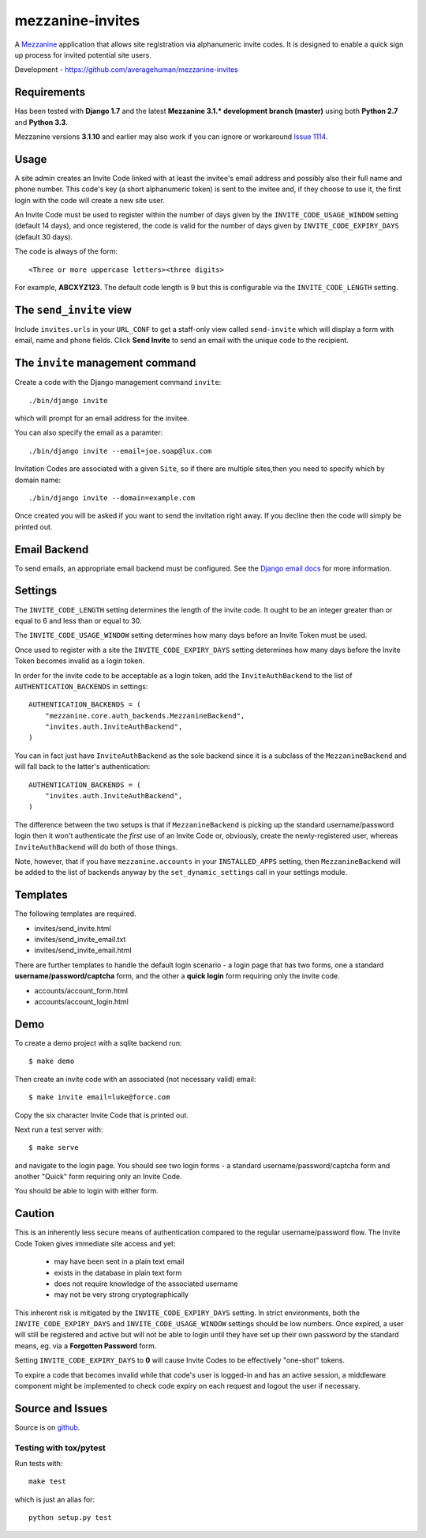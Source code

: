 
mezzanine-invites
=================

A `Mezzanine`_ application that allows site registration via alphanumeric
invite codes. It is designed to enable a quick sign up process for invited
potential site users.

Development - `<https://github.com/averagehuman/mezzanine-invites>`_

Requirements
------------

Has been tested with **Django 1.7** and the latest **Mezzanine 3.1.*
development branch (master)** using both **Python 2.7** and **Python 3.3**.

Mezzanine versions **3.1.10** and earlier may also work if you can ignore or
workaround `Issue 1114`_.

Usage
-----

A site admin creates an Invite Code linked with at least the invitee's email
address and possibly also their full name and phone number. This code's key (a
short alphanumeric token) is sent to the invitee and, if they choose to use
it, the first login with the code will create a new site user.

An Invite Code must be used to register within the number of days given by
the ``INVITE_CODE_USAGE_WINDOW`` setting (default 14 days), and once
registered, the code is valid for the number of days given by
``INVITE_CODE_EXPIRY_DAYS`` (default 30 days).

The code is always of the form::

    <Three or more uppercase letters><three digits>

For example, **ABCXYZ123**. The default code length is 9 but this is
configurable via the ``INVITE_CODE_LENGTH`` setting.


The ``send_invite`` view
------------------------

Include ``invites.urls`` in your ``URL_CONF`` to get a staff-only view called
``send-invite`` which will display a form with email, name and phone fields.
Click **Send Invite** to send an email with the unique code to the recipient.

The ``invite`` management command
---------------------------------

Create a code with the Django management command ``invite``::

    ./bin/django invite

which will prompt for an email address for the invitee.

You can also specify the email as a paramter::

    ./bin/django invite --email=joe.soap@lux.com

Invitation Codes are associated with a given ``Site``, so if there are multiple
sites,then you need to specify which by domain name::

    ./bin/django invite --domain=example.com

Once created you will be asked if you want to send the invitation right away.
If you decline then the code will simply be printed out.

Email Backend
-------------

To send emails, an appropriate email backend must be configured. See the
`Django email docs`_ for more information.


Settings
--------

The ``INVITE_CODE_LENGTH`` setting determines the length of the invite code.
It ought to be an integer greater than or equal to 6 and less than or equal
to 30.

The ``INVITE_CODE_USAGE_WINDOW`` setting determines how many days before an
Invite Token must be used.

Once used to register with a site the ``INVITE_CODE_EXPIRY_DAYS`` setting
determines how many days before the Invite Token becomes invalid as a login
token.

In order for the invite code to be acceptable as a login token, add the
``InviteAuthBackend`` to the list of ``AUTHENTICATION_BACKENDS`` in settings::

    AUTHENTICATION_BACKENDS = (
        "mezzanine.core.auth_backends.MezzanineBackend",
        "invites.auth.InviteAuthBackend",
    )

You can in fact just have ``InviteAuthBackend`` as the sole backend since it
is a subclass of the ``MezzanineBackend`` and will fall back to the latter's 
authentication::

    AUTHENTICATION_BACKENDS = (
        "invites.auth.InviteAuthBackend",
    )

The difference between the two setups is that if ``MezzanineBackend`` is
picking up the standard username/password login then it won't authenticate the
*first* use of an Invite Code or, obviously, create the newly-registered user,
whereas ``InviteAuthBackend`` will do both of those things.

Note, however, that if you have ``mezzanine.accounts`` in your
``INSTALLED_APPS`` setting, then ``MezzanineBackend`` will be added to the
list of backends anyway by the ``set_dynamic_settings`` call in your settings
module.


Templates
---------

The following templates are required.

+ invites/send_invite.html
+ invites/send_invite_email.txt
+ invites/send_invite_email.html

There are further templates to handle the default login scenario - a login
page that has two forms, one a standard **username/password/captcha** form,
and the other a **quick login** form requiring only the invite code.

+ accounts/account_form.html
+ accounts/account_login.html

Demo
----

To create a demo project with a sqlite backend run::

    $ make demo

Then create an invite code with an associated (not necessary valid) email::

    $ make invite email=luke@force.com

Copy the six character Invite Code that is printed out.

Next run a test server with::

    $ make serve

and navigate to the login page. You should see two login forms - a standard
username/password/captcha form and another "Quick" form requiring only an
Invite Code. 

You should be able to login with either form.


Caution
-------

This is an inherently less secure means of authentication compared to
the regular username/password flow. The Invite Code Token gives immediate
site access and yet:

    + may have been sent in a plain text email
    + exists in the database in plain text form
    + does not require knowledge of the associated username
    + may not be very strong cryptographically

This inherent risk is mitigated by the ``INVITE_CODE_EXPIRY_DAYS`` setting.
In strict environments, both the ``INVITE_CODE_EXPIRY_DAYS`` and
``INVITE_CODE_USAGE_WINDOW`` settings should be low numbers. Once expired, a
user will still be registered and active but will not be able to login until
they have set up their own password by the standard means, eg. via a
**Forgotten Password** form.

Setting ``INVITE_CODE_EXPIRY_DAYS`` to **0** will cause Invite Codes to be
effectively "one-shot" tokens.

To expire a code that becomes invalid while that code's user is logged-in and
has an active session, a middleware component might be implemented to check
code expiry on each request and logout the user if necessary.

Source and Issues
-----------------

Source is on `github`_.

.. _github: https://github.com/averagehuman/mezzanine-invites
.. _mezzanine: http://mezzanine.jupo.org
.. _django email docs: https://docs.djangoproject.com/en/dev/topics/email/
.. _issue 1114: https://github.com/stephenmcd/mezzanine/issues/1114

Testing with tox/pytest
~~~~~~~~~~~~~~~~~~~~~~~

Run tests with::

    make test

which is just an alias for::

    python setup.py test



